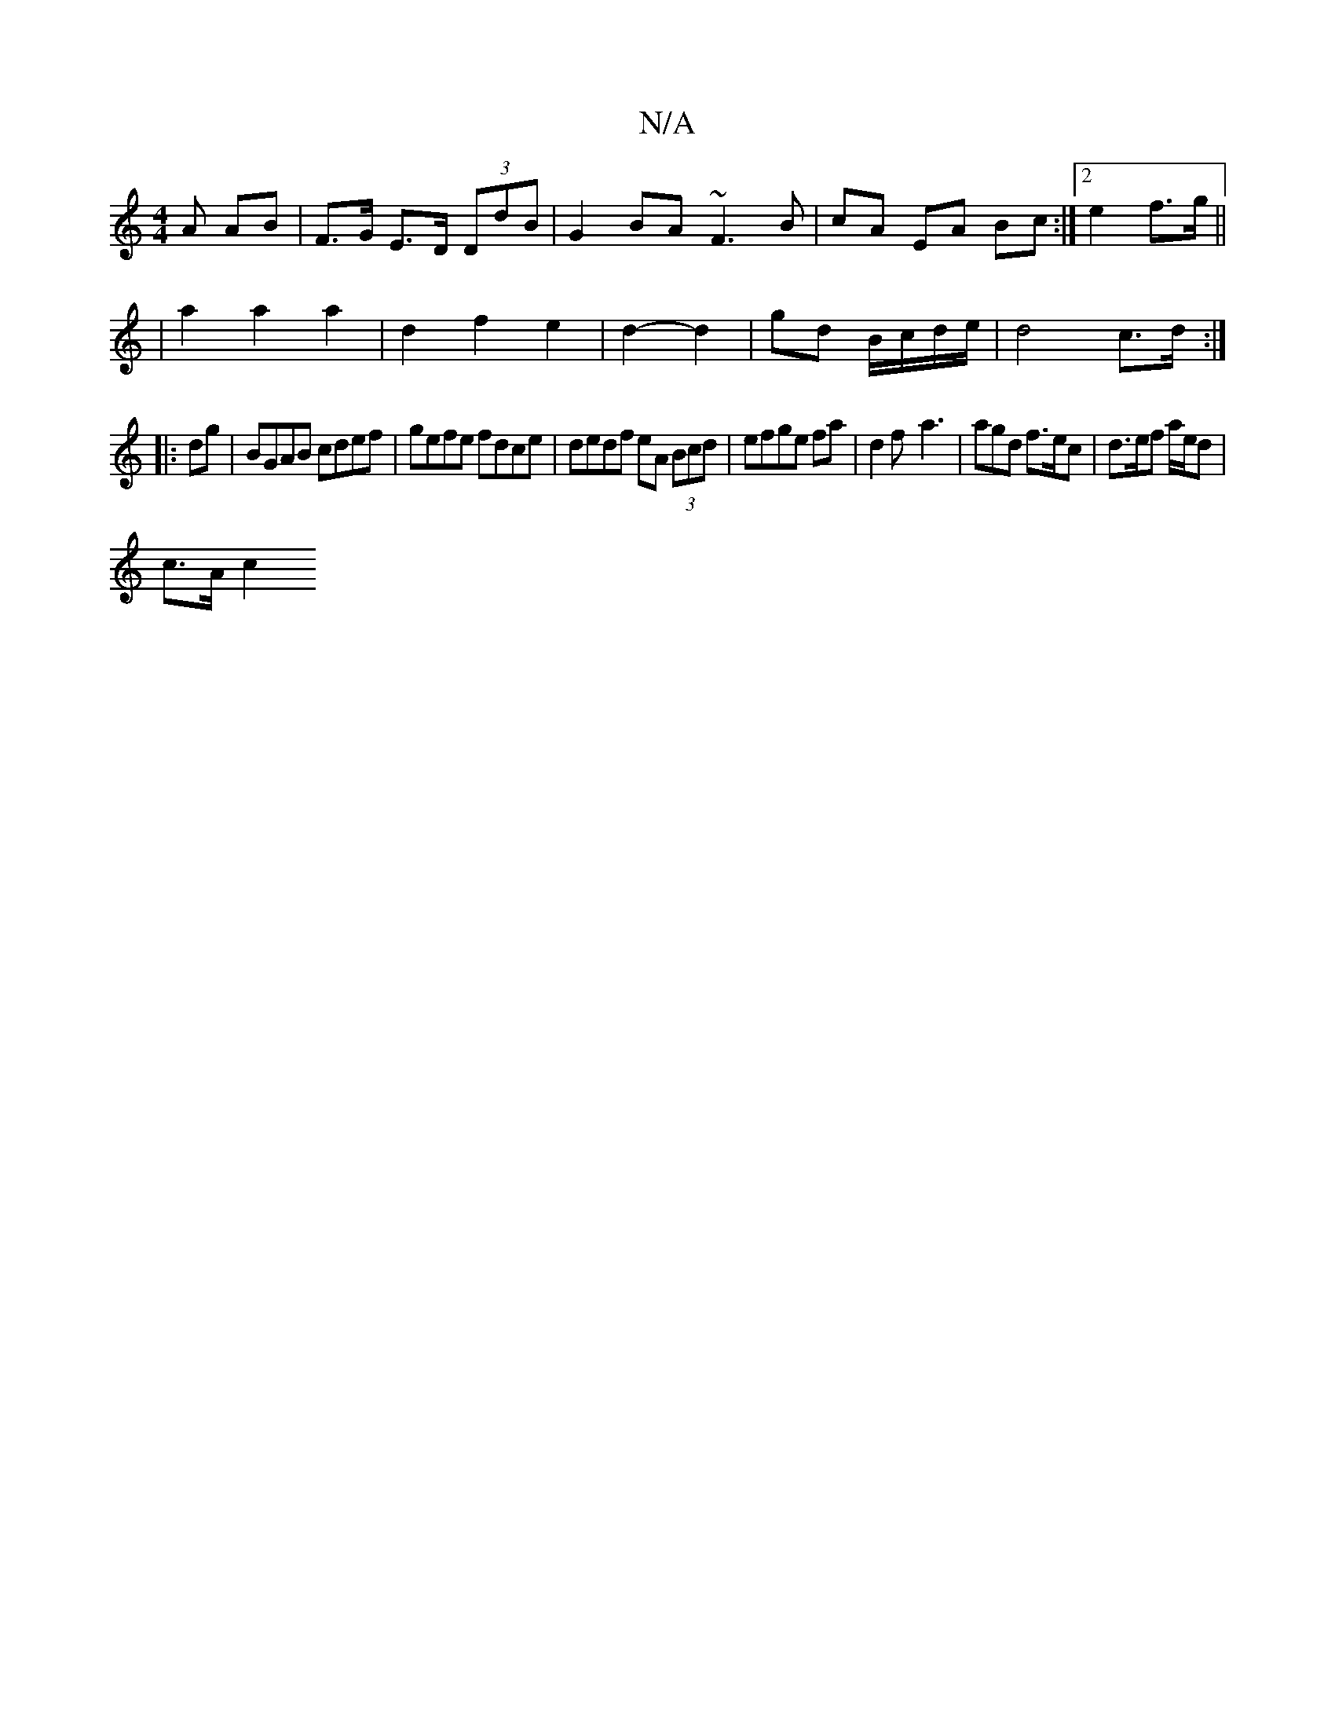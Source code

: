 X:1
T:N/A
M:4/4
R:N/A
K:Cmajor
A AB |F>G E>D (3DdB|G2 BA ~F3 B|cA EA Bc:|2 e2 f>g||
|a2 a2 a2 | d2 f2 e2 | d2- d2 | gd B/c/d/e/ | d4c>d:|
|: dg | BGAB cdef | gefe fdce | dedf eA (3Bcd|efge fa|d2 f-a3 | agd f>ec|d>ef a/2e/2d|
c>A c2